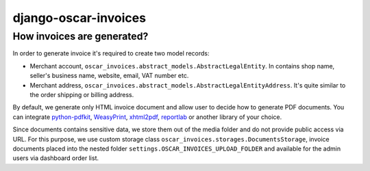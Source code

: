 =====================
django-oscar-invoices
=====================

How invoices are generated?
---------------------------

In order to generate invoice it's required to create two model records:

* Merchant account, ``oscar_invoices.abstract_models.AbstractLegalEntity``.
  In contains shop name, seller's business name, website, email, VAT number etc.

* Merchant address, ``oscar_invoices.abstract_models.AbstractLegalEntityAddress``. It's
  quite similar to the order shipping or billing address.

By default, we generate only HTML invoice document and allow user to decide how to
generate PDF documents. You can integrate `python-pdfkit`_, `WeasyPrint`_, `xhtml2pdf`_,
`reportlab`_ or another library of your choice.

.. _`python-pdfkit`: https://github.com/JazzCore/python-pdfkit
.. _`WeasyPrint`: https://github.com/Kozea/WeasyPrint
.. _`xhtml2pdf`: https://github.com/xhtml2pdf/xhtml2pdf
.. _`reportlab`: https://www.reportlab.com/

Since documents contains sensitive data, we store them out of the media folder and
do not provide public access via URL. For this purpose, we use custom storage class
``oscar_invoices.storages.DocumentsStorage``, invoice documents placed into the
nested folder ``settings.OSCAR_INVOICES_UPLOAD_FOLDER`` and available for the admin users via
dashboard order list.
